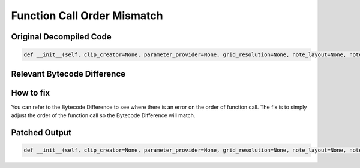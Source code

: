 Function Call Order Mismatch
============================

Original Decompiled Code
-----------------------

.. image:: images/function/FunctionOriginal.PNG

.. code-block:: python

    def __init__(self, clip_creator=None, parameter_provider=None, grid_resolution=None, note_layout=None, note_editor_settings=None, note_editor_class=None, velocity_range_thresholds=NoteEditorComponent, skin=None, instrument_play_layer=None, instrument_sequence_layer=None, pitch_mod_touch_strip_mode=None, play_loop_instrument_layer=None, layer=None, sequence_layer_with_loop=None, *a, **k):

Relevant Bytecode Difference
----------------------------

.. image:: images/function/FunctionBytecode.PNG

How to fix
----------

You can refer to the Bytecode Difference to see where there is an error on the order of function call. The fix is to simply adjust the order of the function call so the Bytecode Difference will match.

Patched Output
--------------

.. image:: images/function/FunctionPatch.PNG

.. code-block:: python

    def __init__(self, clip_creator=None, parameter_provider=None, grid_resolution=None, note_layout=None, note_editor_settings=None, note_editor_class=NoteEditorComponent, velocity_range_thresholds=None, skin=None, instrument_play_layer=None, instrument_sequence_layer=None, pitch_mod_touch_strip_mode=None, play_loop_instrument_layer=None, layer=None, sequence_layer_with_loop=None, *a, **k):
